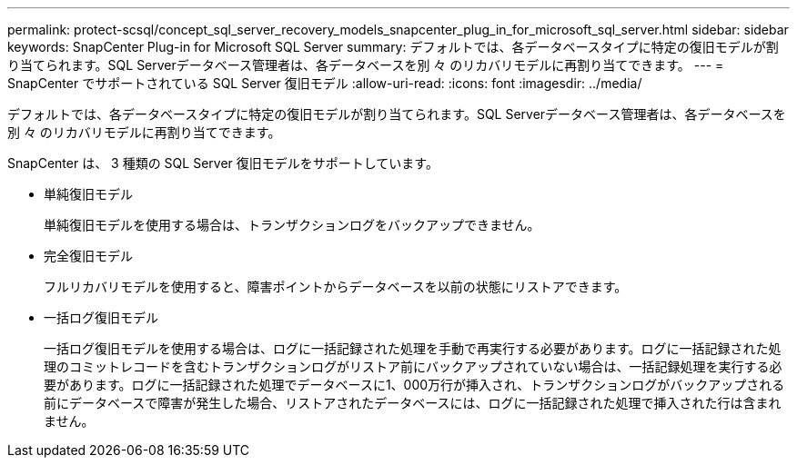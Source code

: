 ---
permalink: protect-scsql/concept_sql_server_recovery_models_snapcenter_plug_in_for_microsoft_sql_server.html 
sidebar: sidebar 
keywords: SnapCenter Plug-in for Microsoft SQL Server 
summary: デフォルトでは、各データベースタイプに特定の復旧モデルが割り当てられます。SQL Serverデータベース管理者は、各データベースを別 々 のリカバリモデルに再割り当てできます。 
---
= SnapCenter でサポートされている SQL Server 復旧モデル
:allow-uri-read: 
:icons: font
:imagesdir: ../media/


[role="lead"]
デフォルトでは、各データベースタイプに特定の復旧モデルが割り当てられます。SQL Serverデータベース管理者は、各データベースを別 々 のリカバリモデルに再割り当てできます。

SnapCenter は、 3 種類の SQL Server 復旧モデルをサポートしています。

* 単純復旧モデル
+
単純復旧モデルを使用する場合は、トランザクションログをバックアップできません。

* 完全復旧モデル
+
フルリカバリモデルを使用すると、障害ポイントからデータベースを以前の状態にリストアできます。

* 一括ログ復旧モデル
+
一括ログ復旧モデルを使用する場合は、ログに一括記録された処理を手動で再実行する必要があります。ログに一括記録された処理のコミットレコードを含むトランザクションログがリストア前にバックアップされていない場合は、一括記録処理を実行する必要があります。ログに一括記録された処理でデータベースに1、000万行が挿入され、トランザクションログがバックアップされる前にデータベースで障害が発生した場合、リストアされたデータベースには、ログに一括記録された処理で挿入された行は含まれません。



